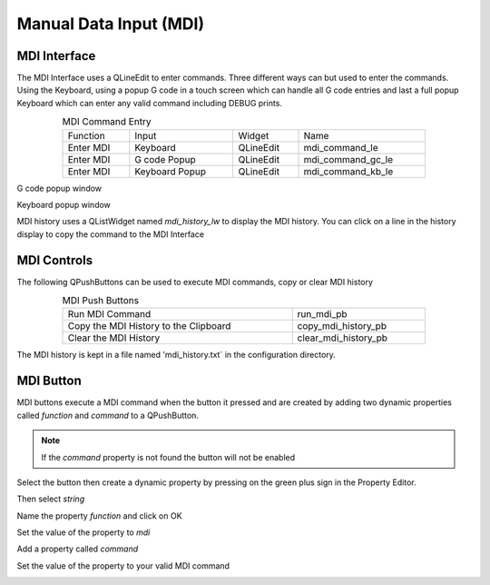 Manual Data Input (MDI)
=======================

MDI Interface
-------------

The MDI Interface uses a QLineEdit to enter commands. Three different ways can
but used to enter the commands. Using the Keyboard, using a popup G code in a
touch screen which can handle all G code entries and last a full popup Keyboard
which can enter any valid command including DEBUG prints.

.. csv-table:: MDI Command Entry
   :width: 80%
   :align: center

	Function, Input, Widget, Name
	Enter MDI, Keyboard, QLineEdit, mdi_command_le
	Enter MDI, G code Popup, QLineEdit, mdi_command_gc_le
	Enter MDI, Keyboard Popup, QLineEdit, mdi_command_kb_le

G code popup window

.. image:: /images/gcode-popup.png
   :align: center

Keyboard popup window

.. image:: /images/keyboard-popup.png
   :align: center


MDI history uses a QListWidget named `mdi_history_lw` to display the MDI
history. You can click on a line in the history display to copy the command to
the MDI Interface

MDI Controls
------------

The following QPushButtons can be used to execute MDI commands, copy or clear
MDI history

.. csv-table:: MDI Push Buttons
   :width: 80%
   :align: center

	Run MDI Command,run_mdi_pb
	Copy the MDI History to the Clipboard,copy_mdi_history_pb
	Clear the MDI History,clear_mdi_history_pb

The MDI history is kept in a file named 'mdi_history.txt` in the configuration
directory.

.. _MdiButtonTag:

MDI Button
----------

MDI buttons execute a MDI command when the button it pressed and are created by
adding two dynamic properties called `function` and `command` to a QPushButton.

.. note:: If the `command` property is not found the button will not be enabled

Select the button then create a dynamic property by pressing on the green plus
sign in the Property Editor.

.. image:: /images/mdi-01.png
   :align: center

Then select `string`

.. image:: /images/mdi-02.png
   :align: center

Name the property `function` and click on OK

.. image:: /images/mdi-03.png
   :align: center

Set the value of the property to `mdi`

.. image:: /images/mdi-04.png
   :align: center

Add a property called `command`

.. image:: /images/mdi-05.png
   :align: center

Set the value of the property to your valid MDI command

.. image:: /images/mdi-06.png
   :align: center


